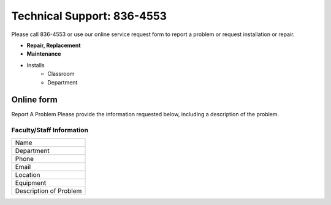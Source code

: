 ===========================
Technical Support: 836-4553
===========================


Please call 836-4553 or use our online service request form to report a problem or request installation or repair.

* **Repair, Replacement**
* **Maintenance**
* Installs
      * Classroom
      * Department


Online form
===========

Report A Problem Please provide the information requested below, including a description of the problem. 
 
Faculty/Staff Information
-------------------------

+--------------------------+
|Name                      |
+--------------------------+
|Department                |
+--------------------------+
|Phone                     |
+--------------------------+
|Email                     |
+--------------------------+
|Location                  |
+--------------------------+
|Equipment                 |
+--------------------------+
|Description of Problem    |
+--------------------------+